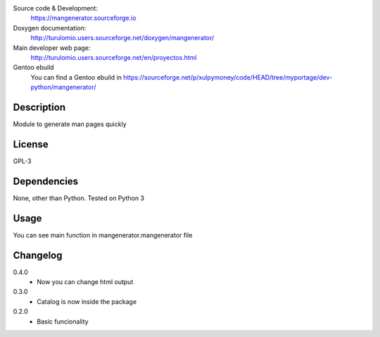 Source code & Development:
    https://mangenerator.sourceforge.io
Doxygen documentation:
    http://turulomio.users.sourceforge.net/doxygen/mangenerator/
Main developer web page:
    http://turulomio.users.sourceforge.net/en/proyectos.html
Gentoo ebuild
    You can find a Gentoo ebuild in https://sourceforge.net/p/xulpymoney/code/HEAD/tree/myportage/dev-python/mangenerator/

Description
===========
Module to generate man pages quickly

License
=======
GPL-3

Dependencies
============
None, other than Python. Tested on Python 3 

Usage
=====
You can see main function in mangenerator.mangenerator file

Changelog
=========
0.4.0
  * Now you can change html output
0.3.0
  * Catalog is now inside the package
0.2.0
  * Basic funcionality

